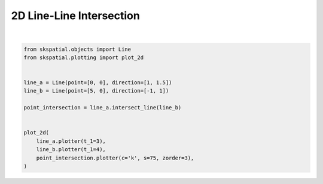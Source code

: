 .. only:: html

    .. note::
        :class: sphx-glr-download-link-note

        Click :ref:`here <sphx_glr_download_gallery_intersection_plot_line_line_2d.py>`     to download the full example code
    .. rst-class:: sphx-glr-example-title

    .. _sphx_glr_gallery_intersection_plot_line_line_2d.py:


2D Line-Line Intersection
=========================



.. image:: /gallery/intersection/images/sphx_glr_plot_line_line_2d_001.png
    :alt: plot line line 2d
    :class: sphx-glr-single-img


.. rst-class:: sphx-glr-script-out

 Out:

 .. code-block:: none


    (<Figure size 640x480 with 1 Axes>, <AxesSubplot:>)





|


.. code-block:: default

    from skspatial.objects import Line
    from skspatial.plotting import plot_2d


    line_a = Line(point=[0, 0], direction=[1, 1.5])
    line_b = Line(point=[5, 0], direction=[-1, 1])

    point_intersection = line_a.intersect_line(line_b)


    plot_2d(
        line_a.plotter(t_1=3),
        line_b.plotter(t_1=4),
        point_intersection.plotter(c='k', s=75, zorder=3),
    )


.. rst-class:: sphx-glr-timing

   **Total running time of the script:** ( 0 minutes  0.109 seconds)


.. _sphx_glr_download_gallery_intersection_plot_line_line_2d.py:


.. only :: html

 .. container:: sphx-glr-footer
    :class: sphx-glr-footer-example



  .. container:: sphx-glr-download sphx-glr-download-python

     :download:`Download Python source code: plot_line_line_2d.py <plot_line_line_2d.py>`



  .. container:: sphx-glr-download sphx-glr-download-jupyter

     :download:`Download Jupyter notebook: plot_line_line_2d.ipynb <plot_line_line_2d.ipynb>`


.. only:: html

 .. rst-class:: sphx-glr-signature

    `Gallery generated by Sphinx-Gallery <https://sphinx-gallery.github.io>`_
